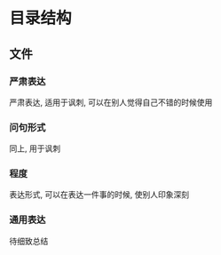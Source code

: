 #+date: <2019-09-03 Tue>
#+STARTUP: SHOWALL
#+TODO: TODO(t) | DONE(d)

* 目录结构

** 文件

*** 严肃表达
    严肃表达, 适用于讽刺, 可以在别人觉得自己不错的时候使用

*** 问句形式
    同上, 用于讽刺

*** 程度
   表达形式, 可以在表达一件事的时候, 使别人印象深刻

*** 通用表达
    待细致总结

